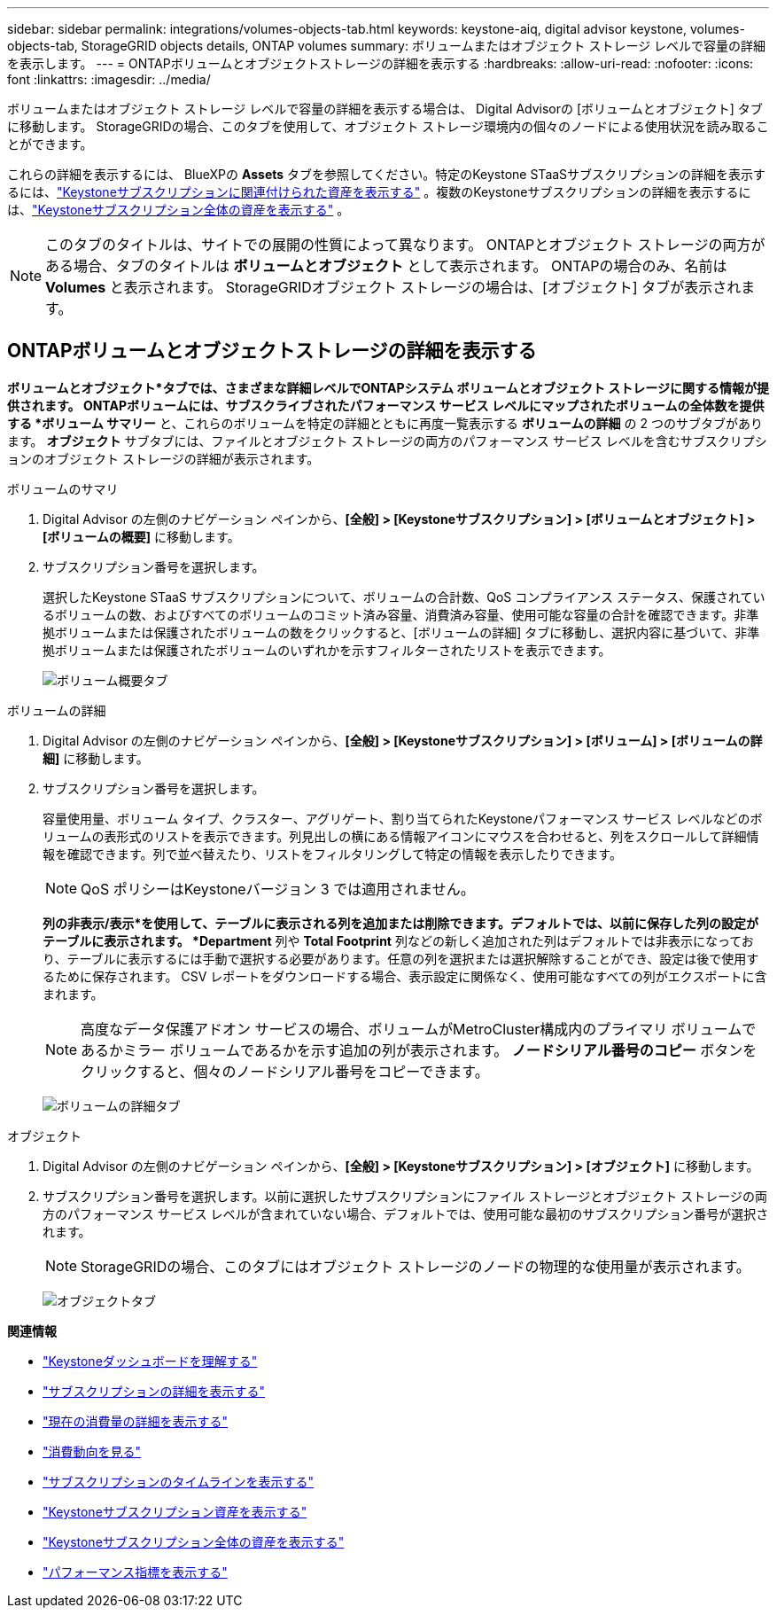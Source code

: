 ---
sidebar: sidebar 
permalink: integrations/volumes-objects-tab.html 
keywords: keystone-aiq, digital advisor keystone, volumes-objects-tab, StorageGRID objects details, ONTAP volumes 
summary: ボリュームまたはオブジェクト ストレージ レベルで容量の詳細を表示します。 
---
= ONTAPボリュームとオブジェクトストレージの詳細を表示する
:hardbreaks:
:allow-uri-read: 
:nofooter: 
:icons: font
:linkattrs: 
:imagesdir: ../media/


[role="lead"]
ボリュームまたはオブジェクト ストレージ レベルで容量の詳細を表示する場合は、 Digital Advisorの [ボリュームとオブジェクト] タブに移動します。  StorageGRIDの場合、このタブを使用して、オブジェクト ストレージ環境内の個々のノードによる使用状況を読み取ることができます。

これらの詳細を表示するには、 BlueXPの *Assets* タブを参照してください。特定のKeystone STaaSサブスクリプションの詳細を表示するには、link:../integrations/assets-tab.html["Keystoneサブスクリプションに関連付けられた資産を表示する"] 。複数のKeystoneサブスクリプションの詳細を表示するには、link:../integrations/assets.html["Keystoneサブスクリプション全体の資産を表示する"] 。


NOTE: このタブのタイトルは、サイトでの展開の性質によって異なります。  ONTAPとオブジェクト ストレージの両方がある場合、タブのタイトルは *ボリュームとオブジェクト* として表示されます。  ONTAPの場合のみ、名前は *Volumes* と表示されます。  StorageGRIDオブジェクト ストレージの場合は、[オブジェクト] タブが表示されます。



== ONTAPボリュームとオブジェクトストレージの詳細を表示する

*ボリュームとオブジェクト*タブでは、さまざまな詳細レベルでONTAPシステム ボリュームとオブジェクト ストレージに関する情報が提供されます。  ONTAPボリュームには、サブスクライブされたパフォーマンス サービス レベルにマップされたボリュームの全体数を提供する *ボリューム サマリー* と、これらのボリュームを特定の詳細とともに再度一覧表示する *ボリュームの詳細* の 2 つのサブタブがあります。  *オブジェクト* サブタブには、ファイルとオブジェクト ストレージの両方のパフォーマンス サービス レベルを含むサブスクリプションのオブジェクト ストレージの詳細が表示されます。

[role="tabbed-block"]
====
.ボリュームのサマリ
--
. Digital Advisor の左側のナビゲーション ペインから、*[全般] > [Keystoneサブスクリプション] > [ボリュームとオブジェクト] > [ボリュームの概要]* に移動します。
. サブスクリプション番号を選択します。
+
選択したKeystone STaaS サブスクリプションについて、ボリュームの合計数、QoS コンプライアンス ステータス、保護されているボリュームの数、およびすべてのボリュームのコミット済み容量、消費済み容量、使用可能な容量の合計を確認できます。非準拠ボリュームまたは保護されたボリュームの数をクリックすると、[ボリュームの詳細] タブに移動し、選択内容に基づいて、非準拠ボリュームまたは保護されたボリュームのいずれかを示すフィルターされたリストを表示できます。

+
image:volume-summary-2.png["ボリューム概要タブ"]



--
.ボリュームの詳細
--
. Digital Advisor の左側のナビゲーション ペインから、*[全般] > [Keystoneサブスクリプション] > [ボリューム] > [ボリュームの詳細]* に移動します。
. サブスクリプション番号を選択します。
+
容量使用量、ボリューム タイプ、クラスター、アグリゲート、割り当てられたKeystoneパフォーマンス サービス レベルなどのボリュームの表形式のリストを表示できます。列見出しの横にある情報アイコンにマウスを合わせると、列をスクロールして詳細情報を確認できます。列で並べ替えたり、リストをフィルタリングして特定の情報を表示したりできます。

+

NOTE: QoS ポリシーはKeystoneバージョン 3 では適用されません。

+
*列の非表示/表示*を使用して、テーブルに表示される列を追加または削除できます。デフォルトでは、以前に保存した列の設定がテーブルに表示されます。 *Department* 列や *Total Footprint* 列などの新しく追加された列はデフォルトでは非表示になっており、テーブルに表示するには手動で選択する必要があります。任意の列を選択または選択解除することができ、設定は後で使用するために保存されます。  CSV レポートをダウンロードする場合、表示設定に関係なく、使用可能なすべての列がエクスポートに含まれます。

+

NOTE: 高度なデータ保護アドオン サービスの場合、ボリュームがMetroCluster構成内のプライマリ ボリュームであるかミラー ボリュームであるかを示す追加の列が表示されます。  *ノードシリアル番号のコピー* ボタンをクリックすると、個々のノードシリアル番号をコピーできます。

+
image:volume-details-3.png["ボリュームの詳細タブ"]



--
.オブジェクト
--
. Digital Advisor の左側のナビゲーション ペインから、*[全般] > [Keystoneサブスクリプション] > [オブジェクト]* に移動します。
. サブスクリプション番号を選択します。以前に選択したサブスクリプションにファイル ストレージとオブジェクト ストレージの両方のパフォーマンス サービス レベルが含まれていない場合、デフォルトでは、使用可能な最初のサブスクリプション番号が選択されます。
+

NOTE: StorageGRIDの場合、このタブにはオブジェクト ストレージのノードの物理的な使用量が表示されます。

+
image:objects-details.png["オブジェクトタブ"]



--
====
*関連情報*

* link:../integrations/dashboard-overview.html["Keystoneダッシュボードを理解する"]
* link:../integrations/subscriptions-tab.html["サブスクリプションの詳細を表示する"]
* link:../integrations/current-usage-tab.html["現在の消費量の詳細を表示する"]
* link:../integrations/consumption-tab.html["消費動向を見る"]
* link:../integrations/subscription-timeline.html["サブスクリプションのタイムラインを表示する"]
* link:../integrations/assets-tab.html["Keystoneサブスクリプション資産を表示する"]
* link:../integrations/assets.html["Keystoneサブスクリプション全体の資産を表示する"]
* link:../integrations/performance-tab.html["パフォーマンス指標を表示する"]

